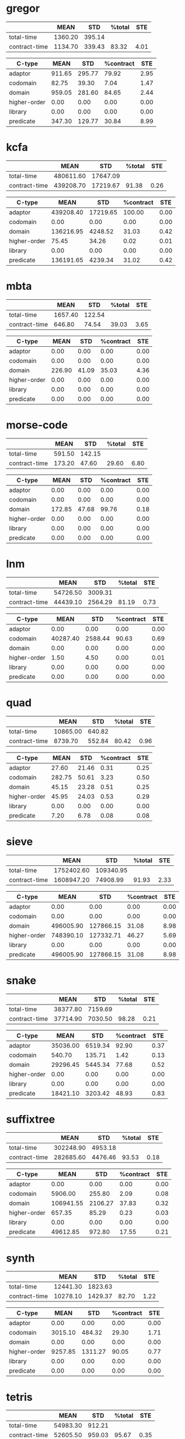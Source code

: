 * gregor

|---------------+---------+--------+--------+------|
|               |    MEAN |    STD | %total |  STE |
|---------------+---------+--------+--------+------|
| total-time    | 1360.20 | 395.14 |        |      |
| contract-time | 1134.70 | 339.43 |  83.32 | 4.01 |
|---------------+---------+--------+--------+------|

|--------------+--------+--------+-----------+------|
| C-type       |   MEAN |    STD | %contract |  STE |
|--------------+--------+--------+-----------+------|
| adaptor      | 911.65 | 295.77 |     79.92 | 2.95 |
| codomain     |  82.75 |  39.30 |      7.04 | 1.47 |
| domain       | 959.05 | 281.60 |     84.65 | 2.44 |
| higher-order |   0.00 |   0.00 |      0.00 | 0.00 |
| library      |   0.00 |   0.00 |      0.00 | 0.00 |
| predicate    | 347.30 | 129.77 |     30.84 | 8.99 |
|--------------+--------+--------+-----------+------|

* kcfa

|---------------+-----------+----------+--------+------|
|               |      MEAN |      STD | %total |  STE |
|---------------+-----------+----------+--------+------|
| total-time    | 480611.60 | 17647.09 |        |      |
| contract-time | 439208.70 | 17219.67 |  91.38 | 0.26 |
|---------------+-----------+----------+--------+------|

|--------------+-----------+----------+-----------+------|
| C-type       |      MEAN |      STD | %contract |  STE |
|--------------+-----------+----------+-----------+------|
| adaptor      | 439208.40 | 17219.65 |    100.00 | 0.00 |
| codomain     |      0.00 |     0.00 |      0.00 | 0.00 |
| domain       | 136216.95 |  4248.52 |     31.03 | 0.42 |
| higher-order |     75.45 |    34.26 |      0.02 | 0.01 |
| library      |      0.00 |     0.00 |      0.00 | 0.00 |
| predicate    | 136191.65 |  4239.34 |     31.02 | 0.42 |
|--------------+-----------+----------+-----------+------|

* mbta

|---------------+---------+--------+--------+------|
|               |    MEAN |    STD | %total |  STE |
|---------------+---------+--------+--------+------|
| total-time    | 1657.40 | 122.54 |        |      |
| contract-time |  646.80 |  74.54 |  39.03 | 3.65 |
|---------------+---------+--------+--------+------|

|--------------+--------+-------+-----------+------|
| C-type       |   MEAN |   STD | %contract |  STE |
|--------------+--------+-------+-----------+------|
| adaptor      |   0.00 |  0.00 |      0.00 | 0.00 |
| codomain     |   0.00 |  0.00 |      0.00 | 0.00 |
| domain       | 226.90 | 41.09 |     35.03 | 4.36 |
| higher-order |   0.00 |  0.00 |      0.00 | 0.00 |
| library      |   0.00 |  0.00 |      0.00 | 0.00 |
| predicate    |   0.00 |  0.00 |      0.00 | 0.00 |
|--------------+--------+-------+-----------+------|

* morse-code

|---------------+--------+--------+--------+------|
|               |   MEAN |    STD | %total |  STE |
|---------------+--------+--------+--------+------|
| total-time    | 591.50 | 142.15 |        |      |
| contract-time | 173.20 |  47.60 |  29.60 | 6.80 |
|---------------+--------+--------+--------+------|

|--------------+--------+-------+-----------+------|
| C-type       |   MEAN |   STD | %contract |  STE |
|--------------+--------+-------+-----------+------|
| adaptor      |   0.00 |  0.00 |      0.00 | 0.00 |
| codomain     |   0.00 |  0.00 |      0.00 | 0.00 |
| domain       | 172.85 | 47.68 |     99.76 | 0.18 |
| higher-order |   0.00 |  0.00 |      0.00 | 0.00 |
| library      |   0.00 |  0.00 |      0.00 | 0.00 |
| predicate    |   0.00 |  0.00 |      0.00 | 0.00 |
|--------------+--------+-------+-----------+------|

* lnm

|---------------+----------+---------+--------+------|
|               |     MEAN |     STD | %total |  STE |
|---------------+----------+---------+--------+------|
| total-time    | 54726.50 | 3009.31 |        |      |
| contract-time | 44439.10 | 2564.29 |  81.19 | 0.73 |
|---------------+----------+---------+--------+------|

|--------------+----------+---------+-----------+------|
| C-type       |     MEAN |     STD | %contract |  STE |
|--------------+----------+---------+-----------+------|
| adaptor      |     0.00 |    0.00 |      0.00 | 0.00 |
| codomain     | 40287.40 | 2588.44 |     90.63 | 0.69 |
| domain       |     0.00 |    0.00 |      0.00 | 0.00 |
| higher-order |     1.50 |    4.50 |      0.00 | 0.01 |
| library      |     0.00 |    0.00 |      0.00 | 0.00 |
| predicate    |     0.00 |    0.00 |      0.00 | 0.00 |
|--------------+----------+---------+-----------+------|

* quad

|---------------+----------+--------+--------+------|
|               |     MEAN |    STD | %total |  STE |
|---------------+----------+--------+--------+------|
| total-time    | 10865.00 | 640.82 |        |      |
| contract-time |  8739.70 | 552.84 |  80.42 | 0.96 |
|---------------+----------+--------+--------+------|

|--------------+--------+-------+-----------+------|
| C-type       |   MEAN |   STD | %contract |  STE |
|--------------+--------+-------+-----------+------|
| adaptor      |  27.60 | 21.46 |      0.31 | 0.25 |
| codomain     | 282.75 | 50.61 |      3.23 | 0.50 |
| domain       |  45.15 | 23.28 |      0.51 | 0.25 |
| higher-order |  45.95 | 24.03 |      0.53 | 0.29 |
| library      |   0.00 |  0.00 |      0.00 | 0.00 |
| predicate    |   7.20 |  6.78 |      0.08 | 0.08 |
|--------------+--------+-------+-----------+------|

* sieve

|---------------+------------+-----------+--------+------|
|               |       MEAN |       STD | %total |  STE |
|---------------+------------+-----------+--------+------|
| total-time    | 1752402.60 | 109340.95 |        |      |
| contract-time | 1608947.20 |  74908.99 |  91.93 | 2.33 |
|---------------+------------+-----------+--------+------|

|--------------+-----------+-----------+-----------+------|
| C-type       |      MEAN |       STD | %contract |  STE |
|--------------+-----------+-----------+-----------+------|
| adaptor      |      0.00 |      0.00 |      0.00 | 0.00 |
| codomain     |      0.00 |      0.00 |      0.00 | 0.00 |
| domain       | 496005.90 | 127866.15 |     31.08 | 8.98 |
| higher-order | 748390.10 | 127332.71 |     46.27 | 5.69 |
| library      |      0.00 |      0.00 |      0.00 | 0.00 |
| predicate    | 496005.90 | 127866.15 |     31.08 | 8.98 |
|--------------+-----------+-----------+-----------+------|

* snake

|---------------+----------+---------+--------+------|
|               |     MEAN |     STD | %total |  STE |
|---------------+----------+---------+--------+------|
| total-time    | 38377.80 | 7159.69 |        |      |
| contract-time | 37714.90 | 7030.50 |  98.28 | 0.21 |
|---------------+----------+---------+--------+------|

|--------------+----------+---------+-----------+------|
| C-type       |     MEAN |     STD | %contract |  STE |
|--------------+----------+---------+-----------+------|
| adaptor      | 35036.00 | 6519.34 |     92.90 | 0.37 |
| codomain     |   540.70 |  135.71 |      1.42 | 0.13 |
| domain       | 29296.45 | 5445.34 |     77.68 | 0.52 |
| higher-order |     0.00 |    0.00 |      0.00 | 0.00 |
| library      |     0.00 |    0.00 |      0.00 | 0.00 |
| predicate    | 18421.10 | 3203.42 |     48.93 | 0.83 |
|--------------+----------+---------+-----------+------|

* suffixtree

|---------------+-----------+---------+--------+------|
|               |      MEAN |     STD | %total |  STE |
|---------------+-----------+---------+--------+------|
| total-time    | 302248.90 | 4953.18 |        |      |
| contract-time | 282685.60 | 4476.46 |  93.53 | 0.18 |
|---------------+-----------+---------+--------+------|

|--------------+-----------+---------+-----------+------|
| C-type       |      MEAN |     STD | %contract |  STE |
|--------------+-----------+---------+-----------+------|
| adaptor      |      0.00 |    0.00 |      0.00 | 0.00 |
| codomain     |   5906.00 |  255.80 |      2.09 | 0.08 |
| domain       | 106941.55 | 2106.27 |     37.83 | 0.32 |
| higher-order |    657.35 |   85.29 |      0.23 | 0.03 |
| library      |      0.00 |    0.00 |      0.00 | 0.00 |
| predicate    |  49612.85 |  972.80 |     17.55 | 0.21 |
|--------------+-----------+---------+-----------+------|

* synth

|---------------+----------+---------+--------+------|
|               |     MEAN |     STD | %total |  STE |
|---------------+----------+---------+--------+------|
| total-time    | 12441.30 | 1823.63 |        |      |
| contract-time | 10278.10 | 1429.37 |  82.70 | 1.22 |
|---------------+----------+---------+--------+------|

|--------------+---------+---------+-----------+------|
| C-type       |    MEAN |     STD | %contract |  STE |
|--------------+---------+---------+-----------+------|
| adaptor      |    0.00 |    0.00 |      0.00 | 0.00 |
| codomain     | 3015.10 |  484.32 |     29.30 | 1.71 |
| domain       |    0.00 |    0.00 |      0.00 | 0.00 |
| higher-order | 9257.85 | 1311.27 |     90.05 | 0.77 |
| library      |    0.00 |    0.00 |      0.00 | 0.00 |
| predicate    |    0.00 |    0.00 |      0.00 | 0.00 |
|--------------+---------+---------+-----------+------|

* tetris

|---------------+----------+--------+--------+------|
|               |     MEAN |    STD | %total |  STE |
|---------------+----------+--------+--------+------|
| total-time    | 54983.30 | 912.21 |        |      |
| contract-time | 52605.50 | 959.03 |  95.67 | 0.35 |
|---------------+----------+--------+--------+------|

|--------------+----------+--------+-----------+------|
| C-type       |     MEAN |    STD | %contract |  STE |
|--------------+----------+--------+-----------+------|
| adaptor      |     0.00 |   0.00 |      0.00 | 0.00 |
| codomain     |  5797.65 | 310.07 |     11.02 | 0.48 |
| domain       | 46800.65 | 803.30 |     88.97 | 0.48 |
| higher-order |     0.00 |   0.00 |      0.00 | 0.00 |
| library      |     0.00 |   0.00 |      0.00 | 0.00 |
| predicate    | 23275.95 | 512.28 |     44.25 | 0.59 |
|--------------+----------+--------+-----------+------|

* zordoz

|---------------+-----------+---------+--------+------|
|               |      MEAN |     STD | %total |  STE |
|---------------+-----------+---------+--------+------|
| total-time    | 476153.80 | 6904.23 |        |      |
| contract-time | 450411.50 | 6767.91 |  94.59 | 0.10 |
|---------------+-----------+---------+--------+------|

|--------------+-----------+---------+-----------+------|
| C-type       |      MEAN |     STD | %contract |  STE |
|--------------+-----------+---------+-----------+------|
| adaptor      |      0.00 |    0.00 |      0.00 | 0.00 |
| codomain     |     11.40 |   15.92 |      0.00 | 0.00 |
| domain       | 196126.90 | 2867.97 |     43.55 | 0.37 |
| higher-order | 248438.90 | 4612.89 |     55.16 | 0.38 |
| library      |      0.00 |    0.00 |      0.00 | 0.00 |
| predicate    | 194524.25 | 2858.90 |     43.19 | 0.37 |
|--------------+-----------+---------+-----------+------|

